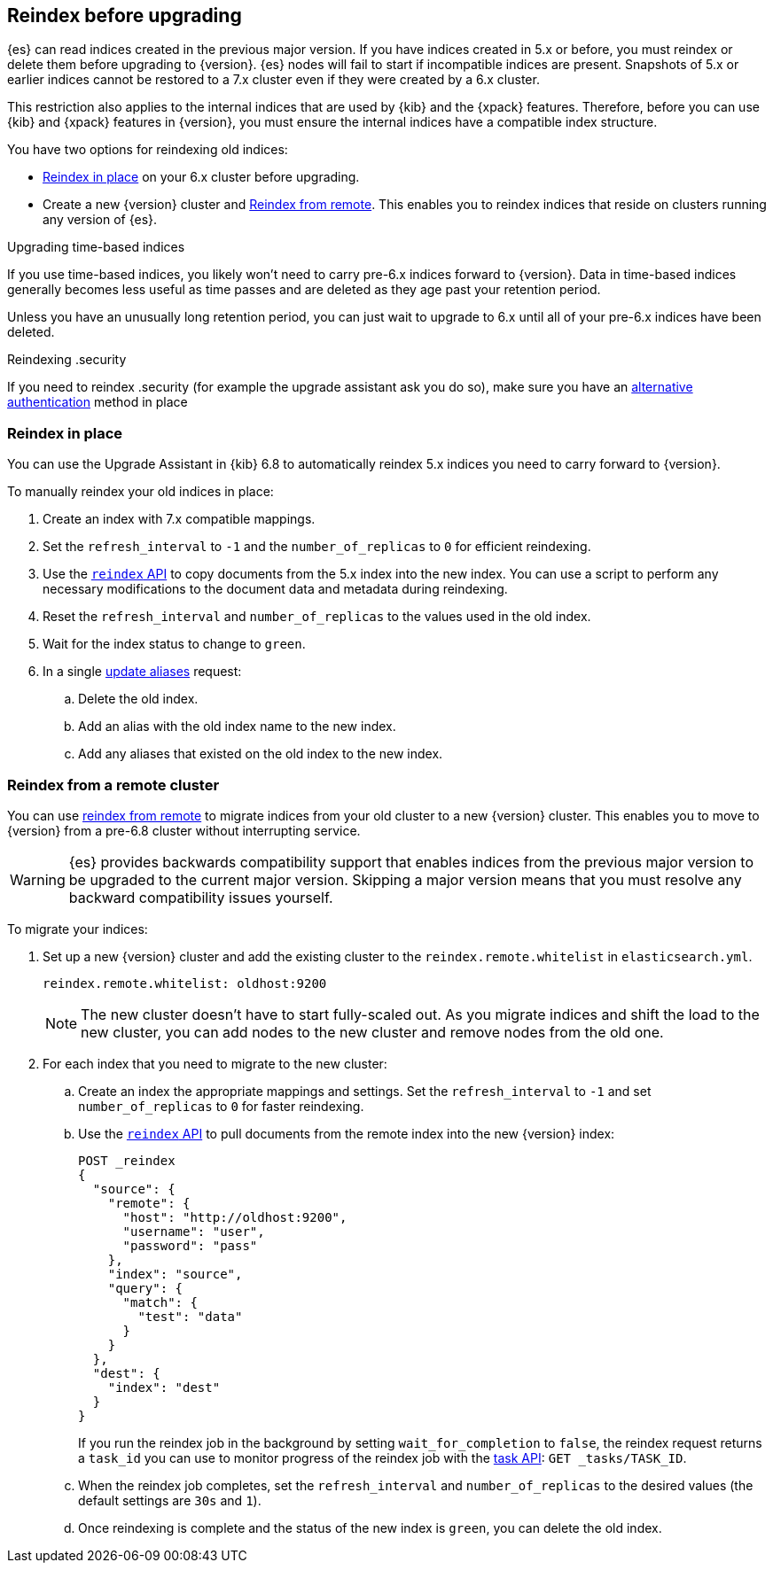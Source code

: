 [[reindex-upgrade]]
== Reindex before upgrading

{es} can read indices created in the previous major version. If you
have indices created in 5.x or before, you must reindex or delete them
before upgrading to {version}. {es} nodes will fail to start if
incompatible indices are present. Snapshots of 5.x or earlier indices cannot be
restored to a 7.x cluster even if they were created by a 6.x cluster.

This restriction also applies to the internal indices that are used by
{kib} and the {xpack} features. Therefore, before you can use {kib} and
{xpack} features in {version}, you must ensure the internal indices have a
compatible index structure.

You have two options for reindexing old indices:

* <<reindex-upgrade-inplace, Reindex in place>> on your 6.x cluster before upgrading.
* Create a new {version} cluster and <<reindex-upgrade-remote, Reindex from remote>>.
This enables you to reindex indices that reside on clusters running any version of {es}.

.Upgrading time-based indices
*******************************************

If you use time-based indices, you likely won't need to carry
pre-6.x indices forward to {version}. Data in time-based indices
generally becomes less useful as time passes and are
deleted as they age past your retention period.

Unless you have an unusually long retention period, you can just
wait to upgrade to 6.x until all of your pre-6.x indices have
been deleted.

*******************************************

.Reindexing .security
*******************************************

If you need to reindex .security (for example the upgrade assistant ask you do so), make sure you have an https://www.elastic.co/guide/en/elasticsearch/reference/7.6/realms.html[alternative authentication] method in place

*******************************************


[[reindex-upgrade-inplace]]
=== Reindex in place

You can use the Upgrade Assistant in {kib} 6.8 to automatically reindex 5.x
indices you need to carry forward to {version}.

To manually reindex your old indices in place:

. Create an index with 7.x compatible mappings.
. Set the `refresh_interval` to `-1` and the `number_of_replicas` to `0` for
  efficient reindexing.
. Use the <<docs-reindex,`reindex` API>> to copy documents from the
5.x index into the new index. You can use a script to perform any necessary
modifications to the document data and metadata during reindexing.
. Reset the `refresh_interval` and `number_of_replicas` to the values
  used in the old index.
. Wait for the index status to change to `green`.
. In a single <<indices-aliases,update aliases>> request:
.. Delete the old index.
.. Add an alias with the old index name to the new index.
.. Add any aliases that existed on the old index to the new index.

ifdef::include-xpack[]
[TIP]
====
If you use {ml-features} and your {ml} indices were created before
{prev-major-version}, you must temporarily halt the tasks associated with your
{ml} jobs and {dfeeds} and prevent new jobs from opening during the reindex. Use
the <<ml-set-upgrade-mode,set upgrade mode API>> or
{ml-docs}/stopping-ml.html[stop all {dfeeds} and close all {ml} jobs].

If you use {es} {security-features}, before you reindex `.security*` internal
indices it is a good idea to create a temporary superuser account in the `file`
realm.

. On a single node, add a temporary superuser account to the `file` realm. For
example, run the <<users-command,elasticsearch-users useradd>> command:
+
--
[source,sh]
----------------------------------------------------------
bin/elasticsearch-users useradd <user_name> \
-p <password> -r superuser
----------------------------------------------------------
--

. Use these credentials when you reindex the `.security*` index. That is to say,
use them to log into {kib} and run the Upgrade Assistant or to call the
reindex API. You can use your regular administration credentials to
reindex the other internal indices.

. Delete the temporary superuser account from the file realm. For
example, run the {ref}/users-command.html[elasticsearch-users userdel] command:
+
--
[source,sh]
----------------------------------------------------------
bin/elasticsearch-users userdel <user_name>
----------------------------------------------------------
--

For more information, see <<file-realm>>.
====
endif::include-xpack[]

[[reindex-upgrade-remote]]
=== Reindex from a remote cluster

You can use <<reindex-from-remote,reindex from remote>> to migrate indices from
your old cluster to a new {version} cluster. This enables you to move to
{version} from a pre-6.8 cluster without interrupting service.

[WARNING]
=============================================

{es} provides backwards compatibility support that enables
indices from the previous major version to be upgraded to the
current major version. Skipping a major version means that you must
resolve any backward compatibility issues yourself.

ifdef::include-xpack[]
If you use {ml-features} and you're migrating indices from a 6.5 or earlier
cluster, the job and {dfeed} configuration information are not stored in an
index. You must recreate your {ml} jobs in the new cluster. If you are migrating
from a 6.6 or later cluster, it is a good idea to temporarily halt the tasks
associated with your {ml} jobs and {dfeeds} to prevent inconsistencies between
different {ml} indices that are reindexed at slightly different times. Use the
<<ml-set-upgrade-mode,set upgrade mode API>> or 
{ml-docs}/stopping-ml.html[stop all {dfeeds} and close all {ml} jobs].
endif::include-xpack[]

=============================================

To migrate your indices:

. Set up a new {version} cluster and add the existing cluster to the
`reindex.remote.whitelist` in `elasticsearch.yml`.
+
--
[source,yaml]
--------------------------------------------------
reindex.remote.whitelist: oldhost:9200
--------------------------------------------------

[NOTE]
=============================================
The new cluster doesn't have to start fully-scaled out. As you migrate
indices and shift the load to the new cluster, you can add nodes to the new
cluster and remove nodes from the old one.

=============================================
--

. For each index that you need to migrate to the new cluster:

.. Create an index the appropriate mappings and settings. Set the
  `refresh_interval` to `-1` and set `number_of_replicas` to `0` for
  faster reindexing.

.. Use the <<docs-reindex,`reindex` API>> to pull documents from the
  remote index into the new {version} index:
+
--
[source,console]
--------------------------------------------------
POST _reindex
{
  "source": {
    "remote": {
      "host": "http://oldhost:9200",
      "username": "user",
      "password": "pass"
    },
    "index": "source",
    "query": {
      "match": {
        "test": "data"
      }
    }
  },
  "dest": {
    "index": "dest"
  }
}
--------------------------------------------------
// TEST[setup:host]
// TEST[s/^/PUT source\n/]
// TEST[s/oldhost:9200",/\${host}"/]
// TEST[s/"username": "user",//]
// TEST[s/"password": "pass"//]

If you run the reindex job in the background by setting `wait_for_completion`
to `false`, the reindex request returns a `task_id` you can use to
monitor progress of the reindex job with the <<tasks,task API>>:
`GET _tasks/TASK_ID`.
--

.. When the reindex job completes, set the `refresh_interval` and
  `number_of_replicas` to the desired values (the default settings are
  `30s` and `1`).

.. Once reindexing is complete and the status of the new index is `green`,
  you can delete the old index.
